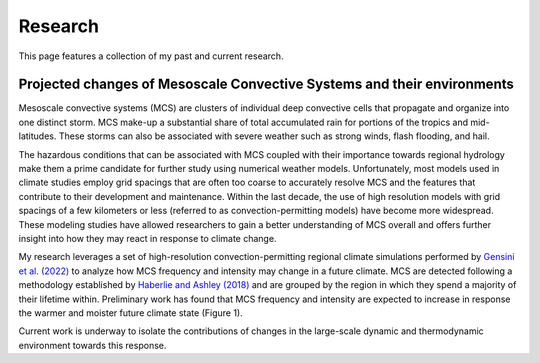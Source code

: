 Research
---------

.. _research:

This page features a collection of my past and current research.


Projected changes of Mesoscale Convective Systems and their environments
^^^^^

.. _default-research:

Mesoscale convective systems (MCS) are clusters of individual deep convective cells that propagate and organize into one distinct storm. MCS make-up a substantial share of total accumulated rain for portions of the tropics and mid-latitudes. These storms can also be associated with severe weather such as strong winds, flash flooding, and hail.

.. raw:: html

   <div style="text-align: center;">
       <img src="https://github.com/bc-wallace/bc-wallace.github.io/blob/main/doc/img/mcs_ratio.png?raw=true" alt="Alternative Text" width="600" height="600">
       <p style="font-size: smaller;">Figure 1 (above): Average annual accumulated rainfall, annual accumulated rainfall from MCS, and the ratio of MCS rainfall to all rainfall in 15-year convection permitting regional climate simulations forced by CESM for the historical (1990-2005) period [top], end of century [2085-2100] RCP4.5 scenario (middle), and end of century RCP8.5 scenario (bottom).</p>
   </div>

The hazardous conditions that can be associated with MCS coupled with their importance towards regional hydrology make them a prime candidate for further study using numerical weather models. Unfortunately, most models used in climate studies employ grid spacings that are often too coarse to accurately resolve MCS and the features that contribute to their development and maintenance. Within the last decade, the use of high resolution models with grid spacings of a few kilometers or less (referred to as convection-permitting models) have become more widespread. These modeling studies have allowed researchers to gain a better understanding of MCS overall and offers further insight into how they may react in response to climate change.

My research leverages a set of high-resolution convection-permitting regional climate simulations performed by `Gensini et al. (2022) <https://link.springer.com/article/10.1007/s00382-022-06306-0>`_ to analyze how MCS frequency and intensity may change in a future climate. MCS are detected following a methodology established by `Haberlie and Ashley (2018) <https://journals.ametsoc.org/view/journals/apme/57/7/jamc-d-17-0294.1.xml>`_ and are grouped by the region in which they spend a majority of their lifetime within. Preliminary work has found that MCS frequency and intensity are expected to increase in response the warmer and moister future climate state (Figure 1). 

Current work is underway to isolate the contributions of changes in the large-scale dynamic and thermodynamic environment towards this response.

